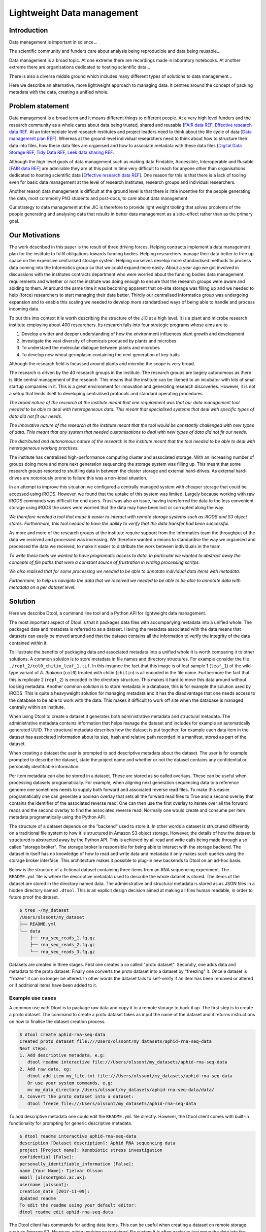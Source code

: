 Lightweight Data management
***************************

Introduction
============

Data management is important in science...

The scientific community and funders care about analysis being reproducible and
data being reusable...

Data management is a broad topic. At one extreme there are recordings made in
laboratory notebooks. At another extreme there are organisations dedicated to
hosting scientific data...

There is also a diverse middle ground which includes many different types of
solutions to data management...

Here we describe an alternative, more lightweight approach to managing data. It
centres around the concept of packing metadata with the data, creating a
unified whole.

Problem statement
=================

Data management is a broad term and it means different things to different
people. At a very high level funders and the research community as a whole
cares about data being trusted, shared and reusable [`FAIR data REF
<https://www.nature.com/articles/sdata201618>`_, `Effective research data REF
<https://www.elsevier.com/connect/10-aspects-of-highly-effective-research-data>`_.
At an intermediate level research institutes and project leaders need to think
about the life cycle of data [`Data management plan REF
<http://journals.plos.org/ploscompbiol/article?id=10.1371/journal.pcbi.1004525>`_].
Whereas at the ground level individual researchers need to think about how to
structure their data into files, how these data files are organised and how to
associate metadata with these data files [`Digital Data Storage REF
<http://journals.plos.org/ploscompbiol/article?id=10.1371/journal.pcbi.1005097>`_,
`Tidy Data REF <http://vita.had.co.nz/papers/tidy-data.html>`_, `Leek data
sharing REF <http://vita.had.co.nz/papers/tidy-data.html>`_.

Although the high level goals of data management such as making data Findable,
Accessible, Interoperable and Rusable [`FAIR data REF
<https://www.nature.com/articles/sdata201618>`_] are admirable they are at this
point in time very difficult to reach for anyone other than organisations dedicated to
hosting scientific data [`Effective research data REF
<https://www.elsevier.com/connect/10-aspects-of-highly-effective-research-data>`_].
One reason for this is that there is a lack of tooling even for basic data management
at the level of research institutes, research groups and individual researchers.

Another reason data management is difficult at the ground level is that there
is little incentive for the people generating the data, most commonly PhD
students and post-docs, to care about data management.

Our strategy to data management at the JIC is therefore to provide light weight
tooling that solves problems of the people generating and analysing data that
results in better data management as a side-effect rather than as the primary goal.


Our Motivations
===============

The work described in this paper is the result of three driving forces.
Helping contracts implement a data management plan for the institute to fulfil
obligations towards funding bodies. Helping researchers manage their data
better to free up space on the expensive centralised storage system.  Helping
ourselves develop more standardised methods to process data coming into the
Informatics group so that we could expand more easily. About a year ago we got
involved in discussions with the institutes contracts department who were
worried about the funding bodies data management requirements and whether or
not the institute was doing enough to ensure that the research groups were
aware and abiding to them. At around the same time it was becoming apparent
that on-site storage was filling up and we needed to help (force) researchers
to start managing their data better. Thirdly our centralised Informatics group
was undergoing expansion and to enable this scaling we needed to develop more
standardised ways of being able to handle and process incoming data.

To put this into context it is worth describing the structure of the JIC at
a high level. It is a plant and microbe research institute employing about 400
researchers. Its research falls into four strategic programs whose aims are to

1. Develop a wider and deeper understanding of how the environment influences plant growth and development
2. Investigate the vast diversity of chemicals produced by plants and microbes
3. To understand the molecular dialogue between plants and microbes
4. To develop new wheat germplasm containing the next generation of key traits

Although the research field is focussed around plants and microbe the scope is
very broad.

The research is driven by the 40 research groups in the institute. The research
groups are largely autonomous as there is little central management of the
research. This means that the institute can be likened to an incubator with
lots of small startup companies in it. This is a great environment for
innovation and generating research discoveries. However, it is not a setup that
lends itself to developing centralised protocols and standard operating
procedures.

*The broad nature of the research at the institute meant that
one requirement was that our data management tool needed to be able to deal
with heterogeneous data. This meant that specialised systems that deal with
specific types of data did not fit our needs.*

*The innovative nature of the research at the institute meant that the tool
would be constantly challenged with new types of data. This meant that any
system that needed customisations to deal with new types of data did not
fit our needs.*

*The distributed and autonomous nature of the research in the institute meant
that the tool needed to be able to deal with heterogeneous working practises.*

The institute has centralised high-performance computing cluster and associated
storage. With an increasing number of groups doing more and more next
generation sequencing the storage system was filling up. This meant that some
research groups resorted to shuttling data in between the cluster storage and
external hard-drives. As external hard-drives are notoriously prone to failure
this was a non-ideal situation.

In an attempt to improve this situation we configured a centrally managed 
system with cheaper storage that could be accessed using iRODS. However, we
found that the uptake of this system was limited. Largely because working
with raw iRODS commands was difficult for end users. Trust was also an issue,
having transferred the data to the less convenient storage using iRODS the
users were worried that the data may have been lost or corrupted along the way.

*We therefore needed a tool that made it easier to interact with remote storage
systems such as iRODS and S3 object stores. Furthermore, this tool needed to
have the ability to verify that the data transfer had been successful.*

As more and more of the research groups at the institute require support from
the Informatics team the throughput of the data we recieved and processed was
increasing. We therefore wanted a means to standardise the way we organised and
processed the data we received, to make it easier to distribute the work
between individuals in the team.

*To write these tools we wanted to have programatic access to data. In
particular we wanted to abstract away the concepts of file paths that were
a constant source of frustration in writing processing scritps.*

*We also realised that for some processing we needed to be able to annotate
individual data items with metadata.*

*Furthermore, to help us navigate the data that we received we needed to be able
to be able to annotate data with metadata on a per dataset level.*


Solution
========

Here we describe Dtool, a command line tool and a Python API for lightweight
data management.

The most important aspect of Dtool is that it packages data files with
accompanying metadata into a unified whole. The packaged data and metadata is
referred to as a dataset. Having the metadata associated with the data means
that datasets can easily be moved around and that the dataset contains all
the information to verify the integrity of the data contained within it.

To illustrate the benefits of packaging data and associated metadata into a
unified whole it is worth comparing it to other solutions. A common solution is
to store metadata in file names and directory structures. For example consider
the file ``./repl_2/col0_chitin_leaf_1.tif``. In this instance the fact that
this image is of leaf sample 1 (``leaf_1``) of the wild type variant of *A.
thaliana* (``col0``) treated with chitin (``chitin``) is all encoded in the
file name. Furthermore the fact that this is replicate 2 (``repl_2``) is
encoded in the directory structure. This makes it hard to move this data around
without loosing metadata. Another common solution is to store metadata in
a database, this is for example the solution used by iRODS. This is quite a
heavyweight solution for managing metadata and it has the disadvantage that
one needs access to the database to be able to work with the data. This makes
it difficult to work off site when the database is managed centrally within
an institute.

When using Dtool to create a dataset it generates both administrative metadata
and structural metadata. The administrative metadata conteins information that
helps manage the dataset and includes for example an automatically generated
UUID.  The structural metadata describes how the dataset is put together, for
example each data item in the dataset has associated information about its
size, hash and relative path recorded in a manifest, stored as part of the
dataset.

When creating a dataset the user is prompted to add descriptive metadata about
the dataset. The user is for example prompted to describe the dataset, state
the project name and whether or not the dataset contains any confidential or
personally identifiable information.

Per item metadata can also be stored in a dataset. These are stored as so
called overlays. These can be useful when processing datasets programatically.
For example, when aligning next generation sequencing data to a reference
genome one sometimes needs to supply both forward and associated reverse read
files. To make this easier programatically one can generate a boolean overlay
that sets all the forward read files to True and a second overlay that contains
the identifier of the associated reverse read. One can then use the first
overlay to iterate over all the forward reads and the second overlay to find
the associated reverse read. Normally one would create and consume per item
metadata programatically using the Python API.

The structure of a dataset depends on the "backend" used to store it.  In other
words a dataset is structured differently on a traditional file system to how
it is structured in Amazon S3 object storage. However, the details of how the
dataset is structured is abstracted away by the Python API. This is achieved by
all read and write calls being made through a so called "storage broker".  The
storage broker is responsible for being able to interact with the storage
backend. The dataset in itself has no knowledge of how to read and write data
and metadata it only makes such queries using the storage broker interface.
This architecture makes it possible to plug-in new backends to Dtool on an
ad-hoc basis.

Below is the structure of a fictional dataset containing three items from an
RNA sequencing experiment. The ``README.yml`` file is where the descriptive
metadata used to describe the whole dataset is stored. The items of the dataset
are stored in the directory named data. The administrative and structural
metadata is stored as as JSON files in a hidden directory named ``.dtool``.
This is an explicit design decision aimed at making all files human readable,
in order to future proof the dataset.

.. code-block:: none

    $ tree ~/my_dataset
    /Users/olssont/my_dataset
    ├── README.yml
    └── data
        ├── rna_seq_reads_1.fq.gz
        ├── rna_seq_reads_2.fq.gz
        └── rna_seq_reads_3.fq.gz


Datasets are created in three stages. First one creates a so called "proto
dataset".  Secondly, one adds data and metadata to the proto dataset. Finally
one converts the proto dataset into a dataset by "freezing" it. Once a dataset
is "frozen" it can no longer be altered. In other words the dataset fails to
self-verify if an item has been removed or altered or if additional items have
been added to it.


Example use cases
-----------------

A common use with Dtool is to package raw data and copy it to a remote storage
to back it up. The first step is to create a proto dataset. The command
to create a proto dataset takes as input the name of the dataset and it returns
instructions on how to finalise the dataset creation process.

.. code-block:: none

    $ dtool create aphid-rna-seq-data
    Created proto dataset file:///Users/olssont/my_datasets/aphid-rna-seq-data
    Next steps:
    1. Add descriptive metadata, e.g:
       dtool readme interactive file:///Users/olssont/my_datasets/aphid-rna-seq-data
    2. Add raw data, eg:
       dtool add item my_file.txt file:///Users/olssont/my_datasets/aphid-rna-seq-data
       Or use your system commands, e.g:
       mv my_data_directory /Users/olssont/my_datasets/aphid-rna-seq-data/data/
    3. Convert the proto dataset into a dataset:
       dtool freeze file:///Users/olssont/my_datasets/aphid-rna-seq-data

To add descriptive metadata one could edit the ``README.yml`` file directly.
However, the Dtool client comes with built-in functionality for prompting
for generic descriptive metadata.

.. code-block:: none

    $ dtool readme interactive aphid-rna-seq-data
    description [Dataset description]: Aphid RNA sequencing data
    project [Project name]: Xenobiotic stress investigation
    confidential [False]:
    personally_identifiable_information [False]:
    name [Your Name]: Tjelvar Olsson
    email [olssont@nbi.ac.uk]:
    username [olssont]:
    creation_date [2017-11-09]:
    Updated readme
    To edit the readme using your default editor:
    dtool readme edit aphid-rna-seq-data

The Dtool client has commands for adding data items. This can be useful when
creating a dataset on remote storage such as Amazon S3. However, when working
on traditional file system it is often easier to just move the data into the
data directory.

.. code-block:: none

    $ mv ~/Downloads/aphid-rna-seq-download/* aphid-rna-seq-data/data

To convert the proto dataset into a dataset one needs to freeze it.

.. code-block:: none

    $ dtool freeze aphid-rna-seq-data
    Generating manifest  [####################################]  100%  rna_seq_reads_3.fq.gz
    Dataset frozen aphid-rna-seq-data

In the example below we have an iRODS zone named ``/jic_archive`` to which we which to copy
the dataset.

.. code-block:: none

    $ dtool copy aphid-rna-seq-data irods:///jic_archive
    Generating manifest  [####################################]  100%  rna_seq_reads_1.fq.gz
    Dataset copied to:
    irods:///jic_archive/1f79d594-e57a-4baa-a33a-dd724ad92cd6


Another common scenario is to want to discover, understand and verify data. To list the
dataset in a particular location one can use the ``dtool ls`` command.

.. code-block:: none

    $ dtool ls ~/my_datasets
    53e006ee-ac6b-47bb-9020-7464dbd77cf4 - another-demo-for-adam - file:///Users/olssont/my_datasets/another-demo-for-adam
    1f79d594-e57a-4baa-a33a-dd724ad92cd6 - aphid-rna-seq-data    - file:///Users/olssont/my_datasets/aphid-rna-seq-data
    469ca967-4239-4eb8-880b-4741a882b2c4 - bgi-sequencing-12345  - file:///Users/olssont/my_datasets/bgi-sequencing-12345
    c2542c2b-d149-4f73-84bc-741bf9af918f - drone-images          - file:///Users/olssont/my_datasets/drone-images
    f416ded6-2f9a-4909-ab43-2447d0d1a0d4 - fishers-iris-data     - file:///Users/olssont/my_datasets/fishers-iris-data
    6847e637-a61c-4043-a9e2-bbf4ff6f6baa - my_rnaseq_data        - file:///Users/olssont/my_datasets/my_rnaseq_data
    96d82bb5-ac9a-4c00-ba0a-7a2d078a64da - swissprot             - file:///Users/olssont/my_datasets/swissprot

To list the item in the ``aphid-rna-seq-data`` one can use the same ``dtool ls`` command.

.. code-block:: none

    dtool ls ~/my_datasets/aphid-rna-seq-data
    6ee35e352bebf61537bfd6d7875d4d9de995e413 - rna_seq_reads_1.fq.gz
    5a76ffc3622534acc7bde558c3256d4811210398 - rna_seq_reads_3.fq.gz
    5de26adb6fd52023ba48c554e4d1e6d4bfed119d - rna_seq_reads_2.fq.gz

Summary information about the dataset can be retrieved using the ``dtool summary`` command.

.. code-block:: none

    $ dtool summary ~/my_datasets/aphid-rna-seq-data
    {
      "name": "aphid-rna-seq-data",
      "uuid": "1f79d594-e57a-4baa-a33a-dd724ad92cd6",
      "creator_username": "olssont",
      "number_of_items": 3,
      "size_in_bytes": 6,
      "frozen_at": 1510225974.0
    }

The descriptive metadata can be displayed using the ``dtool readme show`` command.

.. code-block:: none

    $ dtool readme show ~/my_datasets/aphid-rna-seq-data
    ---
    description: Aphid RNA sequencing data
    project: Xenobiotic stress investigation
    confidential: false
    personally_identifiable_information: false
    owners:
    - name: Tjelvar Olsson
      email: olssont@nbi.ac.uk
      username: olssont
    creation_date: 2017-11-09

To verify that the dataset has not been corrupted one can use the ``dtool verify`` command.

.. code-block:: none

    $ dtool verify ~/my_datasets/aphid-rna-seq-data
    All good :)

All of the commands above have been working on the dataset stored on local file
system.  It is worth noting that in all instances the commands would have
worked the same if the URI for the input dataset had been changed from
``~/my_datasets/aphid-rna-seq-data`` to the URI of the dataset copied to iRODS
``irods:///jic_archive/1f79d594-e57a-4baa-a33a-dd724ad92cd6``.

A third common scenario is to want to access to data in order to be able to process it.
It is possible to simply copy a whole dataset from one location to another.

.. code-block:: none

    $ dtool copy irods:///jic_archive/1f79d594-e57a-4baa-a33a-dd724ad92cd6 /tmp
    Generating manifest  [####################################]  100%  rna_seq_reads_3.fq.gz
    Dataset copied to:
    file:///tmp/aphid-rna-seq-data

The data will then be available in the ``data`` subdirectory.

Alternatively, one can gain access to a data item on local file system using
the ``dtool item fetch`` command which returns the absolute path to a file with
the content of the data once it is available. By combining this command with
``dtool identifiers``, which list the data item identifiers in a dataset one
can create a Bash script to process all the items in a dataset.

.. code-block:: bash

    DS_URI=irods:///jic_archive/1f79d594-e57a-4baa-a33a-dd724ad92cd6
    for ITEM_ID in `dtool identifiers $DS_URI`;
    do
      ITEM_FPATH=`dtool item fetch $DS_URI $ITEM_ID`;
      echo $ITEM_FPATH;
    done


Discussion
==========

One of the reasons data management is difficult is that there is little
incentive for the people generating the data, most commonly PhD students and
post-docs, to care about it. 

However, the people generating data do care about being able to process it to
generate results.  They also care about not loosing the data they have
generated.

As the convenient storage accessible from the HPC cluster fills up the
researchers generating data become more and more amenable to the idea of
pushing raw data to a remote location to free up space on the convenient
storage required for processing. Particularly if that remote location is
backed up.

However, managing data as a collection of individual files is hard. Analysing
that data will require that certain sets of files are present, understanding it
requires suitable metadata, and copying or moving it while keeping its
integrity is difficult.

Dtool solves this problem by packaging a collection of files and accompanying
metadata into a self contained and unified whole: a dataset. By encapsulating
both the data files and associated metadata in a dataset one is free to move
the dataset around at will. The high level organisation of datasets can
therefore evolve over time as data management processes change.

Dtool also solves an issue of trust. By including file hashes as metadata it is
possible to verify the integrity of a dataset after it has been moved to a new
location or when coming back to a dataset after a period of time.

With some training we have been able to get our users that generate high
volumes of data to start using Dtool to package their raw data and push it into
capacious (but less convenient) storage managed using iRODS. This means that
data is annotated with descriptive metadata and that it gets stored in a
canonical location.

In order to be able to process data it needs to be accessible from the
convenient storage. Dtool enables this in two fashions. At the most
basic level the whole dataset can be copied from the capacious (iRODS)
storage to the convenient (file system) storage. Alternatively it is
possible to fetch specific data items from the capacious storage.

Many bioinformatics pipelines produce large intermediate files that take a long
time to generate. Although these are intermediate files that can be regenerated
people like to keep them until work has been published because they take a long
time to regenerate.

In order to be able to get these files off the convenient storage we have
created a separate capacious location for storing long term intermediate data.
The main incentive for people to move their large intermediate files into this
capacious location is because they need to free up space on the convenient
storage.

Because it is possible to programatically create datasets both using the
Dtool client and the Python API we have started developing batch processing
script for our HPC cluster that follow the steps below:

1. Pull in raw and/or intermediate data from the capacious storage to the
   convenient storage
2. Process the data on the convenient storage
3. Package the resulting files into a long term intermediate and/or final dataset(s)
4. Push the resulting datasets into the capacious storage
5. Clean up working directory in the convenient storage

For the end user this means more working space in the convenient storage as files
are only stored there temporarily. From a data management perspective it means
that long term intermediate and final results are also stored in canonical locations.

Because the raw/intermediate data accessed in (1) are stored in a canonical
location with and are accessible via persistent URIs the batch scripts become
more reproducible. Although this is not an aim in data management itself,
reproducibility is a key feature of science.

Using this workflow  we fulfil the first six steps of
`Effective research data REF <https://www.elsevier.com/connect/10-aspects-of-highly-effective-research-data>`_,
at least within the institute.

1. Stored
2. Preserved
3. Accessible
4. Discoverable
5. Citable
6. Comprehensible

It is also worth noting that the Dtool datasets have been designed with
accordance to the principles in
[`Digital Data Storage REF
<http://journals.plos.org/ploscompbiol/article?id=10.1371/journal.pcbi.1005097>`_.
In particular:

3. Keep raw data raw; Dtool leaves original files intact and uses mark up to
   add additional metadata

4. Store data in open format; the mark up used by Dtool is plain text files
   using standard formats such as YAML and JSON

5. Data should be structured for analysis; Dtool provides a CLI and an API for
   programmatic discovery and access to the items and item metadata in a
   dataset

6. Data should be uniquely identifiable; a Dtool dataset is given a UUID and
   each item in a dataset has a unique identifier

7. Link relevant metadata; Dtool goes even further by packing the data and the
   metadata into a self contained whole

It also fits in well with the ideas about the life cycle of data
[`Data management plan REF
<http://journals.plos.org/ploscompbiol/article?id=10.1371/journal.pcbi.1004525>`_].
In particular:

2. Identify the data to be collected; an equivalent step is required before
   creating a Dtool dataset

3. Define how the data will be organised; Dtool provides a means to organise
   data

4. Explain how the data will be documented; Dtool provides a means to document
   a dataset with descriptive metadata in a README file

6. Present a sound data storage and preservation strategy; Dtool make it easy
   to move datasets between different types of backends and the dataset API
   makes it possible to create custom tools for uploading data to domain
   specific databases such as the SRA

7. Define the project's data policies; when populating the readme the user is
   interactively asked to specify if the data is either confidential or if it
   contains personally identifiable information, further it is easy to customise
   for example if one wanted to add a field that specified the licence


Conclusion
==========

Write this...
